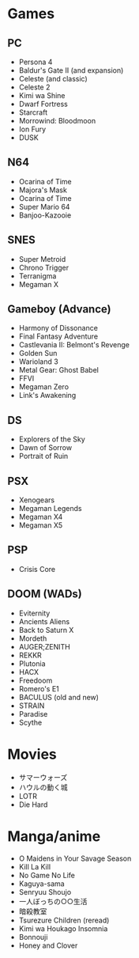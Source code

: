 * Games
** PC
   - Persona 4
   - Baldur's Gate II (and expansion)
   - Celeste (and classic)
   - Celeste 2
   - Kimi wa Shine
   - Dwarf Fortress
   - Starcraft
   - Morrowind: Bloodmoon
   - Ion Fury
   - DUSK
** N64
   - Ocarina of Time
   - Majora's Mask
   - Ocarina of Time
   - Super Mario 64
   - Banjoo-Kazooie
** SNES
   - Super Metroid
   - Chrono Trigger
   - Terranigma
   - Megaman X
** Gameboy (Advance)
   - Harmony of Dissonance
   - Final Fantasy Adventure
   - Castlevania II: Belmont's Revenge
   - Golden Sun
   - Warioland 3
   - Metal Gear: Ghost Babel
   - FFVI
   - Megaman Zero
   - Link's Awakening
** DS
   - Explorers of the Sky
   - Dawn of Sorrow
   - Portrait of Ruin
** PSX
   - Xenogears
   - Megaman Legends
   - Megaman X4
   - Megaman X5
** PSP
   - Crisis Core
** DOOM (WADs)
   - Eviternity
   - Ancients Aliens
   - Back to Saturn X
   - Mordeth
   - AUGER;ZENITH
   - REKKR
   - Plutonia
   - HACX
   - Freedoom
   - Romero's E1
   - BACULUS (old and new)
   - STRAIN
   - Paradise
   - Scythe
* Movies
  - サマーウォーズ
  - ハウルの動く城
  - LOTR
  - Die Hard
* Manga/anime
  - O Maidens in Your Savage Season
  - Kill La Kill
  - No Game No Life
  - Kaguya-sama
  - Senryuu Shoujo
  - 一人ぼっちの○○生活
  - 暗殺教室
  - Tsurezure Children (reread)
  - Kimi wa Houkago Insomnia
  - Bonnouji
  - Honey and Clover
